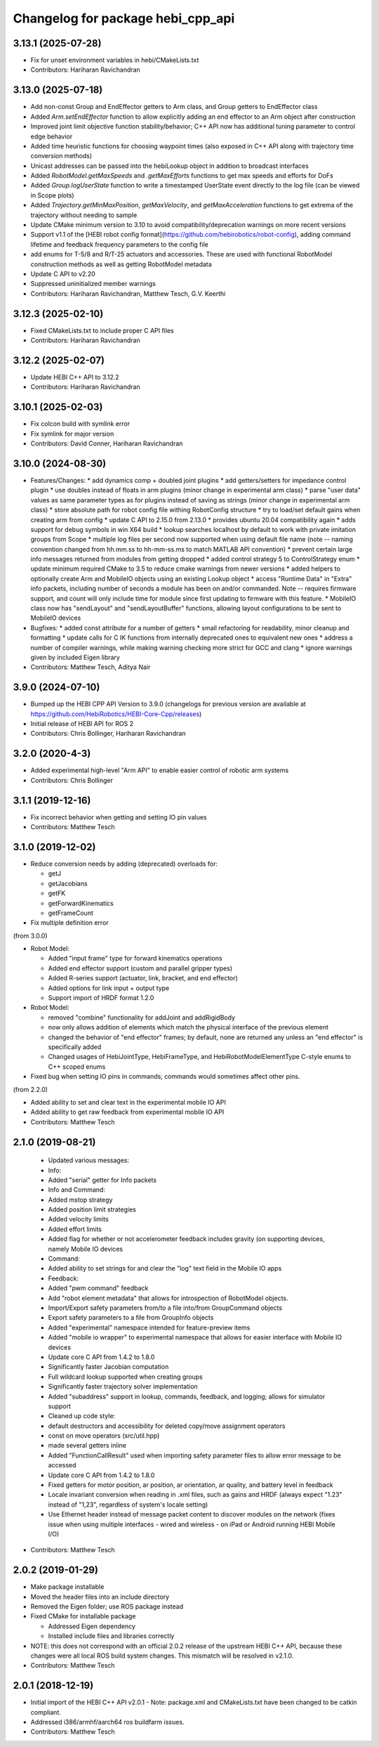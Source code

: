 ^^^^^^^^^^^^^^^^^^^^^^^^^^^^^^^^^^
Changelog for package hebi_cpp_api
^^^^^^^^^^^^^^^^^^^^^^^^^^^^^^^^^^

3.13.1 (2025-07-28)
-------------------
* Fix for unset environment variables in hebi/CMakeLists.txt
* Contributors: Hariharan Ravichandran

3.13.0 (2025-07-18)
-------------------
* Add non-const Group and EndEffector getters to Arm class, and Group getters to EndEffector class
* Added `Arm.setEndEffector` function to allow explicitly adding an end effector to an Arm object after construction
* Improved joint limit objective function stability/behavior; C++ API now has additional tuning parameter to control edge behavior
* Added time heuristic functions for choosing waypoint times (also exposed in C++ API along with trajectory time conversion methods)
* Unicast addresses can be passed into the hebiLookup object in addition to broadcast interfaces
* Added `RobotModel.getMaxSpeeds` and `.getMaxEfforts` functions to get max speeds and efforts for DoFs
* Added `Group.logUserState` function to write a timestamped UserState event directly to the log file (can be viewed in Scope plots)
* Added `Trajectory.getMinMaxPosition`, `getMaxVelocity`, and `getMaxAcceleration` functions to get extrema of the trajectory without needing to sample
* Update CMake minimum version to 3.10 to avoid compatibility/deprecation warnings on more recent versions
* Support v1.1 of the [HEBI robot config format](https://github.com/hebirobotics/robot-config), adding command lifetime and feedback frequency parameters to the config file
* add enums for T-5/8 and R/T-25 actuators and accessories.  These are used with functional RobotModel construction methods as well as getting RobotModel metadata
* Update C API to v2.20
* Suppressed uninitialized member warnings
* Contributors: Hariharan Ravichandran, Matthew Tesch, G.V. Keerthi

3.12.3 (2025-02-10)
-------------------
* Fixed CMakeLists.txt to include proper C API files
* Contributors: Hariharan Ravichandran

3.12.2 (2025-02-07)
-------------------
* Update HEBI C++ API to 3.12.2
* Contributors: Hariharan Ravichandran

3.10.1 (2025-02-03)
-------------------
* Fix colcon build with symlink error
* Fix symlink for major version
* Contributors: David Conner, Hariharan Ravichandran

3.10.0 (2024-08-30)
-------------------
* Features/Changes:
  * add dynamics comp + doubled joint plugins
  * add getters/setters for impedance control plugin
  * use doubles instead of floats in arm plugins (minor change in experimental arm class)
  * parse "user data" values as same parameter types as for plugins instead of saving as strings (minor change in experimental arm class)
  * store absolute path for robot config file withing RobotConfig structure
  * try to load/set default gains when creating arm from config
  * update C API to 2.15.0 from 2.13.0
  * provides ubuntu 20.04 compatibility again
  * adds support for debug symbols in win X64 build
  * lookup searches localhost by default to work with private imitation groups from Scope
  * multiple log files per second now supported when using default file name (note -- naming convention changed from hh.mm.ss to hh-mm-ss.ms to match MATLAB API convention)
  * prevent certain large info messages returned from modules from getting dropped
  * added control strategy 5 to ControlStrategy enum
  * update minimum required CMake to 3.5 to reduce cmake warnings from newer versions
  * added helpers to optionally create Arm and MobileIO objects using an existing Lookup object
  * access "Runtime Data" in "Extra" info packets, including number of seconds a module has been on and/or commanded. Note -- requires firmware support, and count will only include time for module since first updating to firmware with this feature.
  * MobileIO class now has "sendLayout" and "sendLayoutBuffer" functions, allowing layout configurations to be sent to MobileIO devices

* Bugfixes:
  * added const attribute for a number of getters
  * small refactoring for readability, minor cleanup and formatting
  * update calls for C IK functions from internally deprecated ones to equivalent new ones
  * address a number of compiler warnings, while making warning checking more strict for GCC and clang
  * ignore warnings given by included Eigen library

* Contributors: Matthew Tesch, Aditya Nair

3.9.0 (2024-07-10)
------------------
* Bumped up the HEBI CPP API Version to 3.9.0 (changelogs for previous version are available at https://github.com/HebiRobotics/HEBI-Core-Cpp/releases)
* Initial release of HEBI API for ROS 2
* Contributors: Chris Bollinger, Hariharan Ravichandran

3.2.0 (2020-4-3)
------------------
* Added experimental high-level "Arm API" to enable easier control of robotic arm systems
* Contributors: Chris Bollinger

3.1.1 (2019-12-16)
------------------
* Fix incorrect behavior when getting and setting IO pin values
* Contributors: Matthew Tesch

3.1.0 (2019-12-02)
------------------
* Reduce conversion needs by adding (deprecated) overloads for:

  * getJ
  * getJacobians
  * getFK
  * getForwardKinematics
  * getFrameCount

* Fix multiple definition error

(from 3.0.0)

* Robot Model:

  * Added "input frame" type for forward kinematics operations
  * Added end effector support (custom and parallel gripper types)
  * Added R-series support (actuator, link, bracket, and end effector)
  * Added options for link input + output type
  * Support import of HRDF format 1.2.0

* Robot Model:

  * removed "combine" functionality for addJoint and addRigidBody
  * now only allows addition of elements which match the physical interface of the previous element
  * changed the behavior of "end effector" frames; by default, none are returned any unless an "end effector" is specifically added
  * Changed usages of HebiJointType, HebiFrameType, and HebiRobotModelElementType C-style enums to C++ scoped enums

* Fixed bug when setting IO pins in commands; commands would sometimes affect other pins.

(from 2.2.0)

* Added ability to set and clear text in the experimental mobile IO API
* Added ability to get raw feedback from experimental mobile IO API
* Contributors: Matthew Tesch

2.1.0 (2019-08-21)
------------------
  * Updated various messages:

  * Info:

  * Added "serial" getter for Info packets

  * Info and Command:

  * Added mstop strategy
  * Added position limit strategies
  * Added velocity limits
  * Added effort limits
  * Added flag for whether or not accelerometer feedback includes gravity (on supporting devices, namely Mobile IO devices

  * Command:

  * Added ability to set strings for and clear the "log" text field in the Mobile IO apps

  * Feedback:

  * Added "pwm command" feedback

  * Add "robot element metadata" that allows for introspection of RobotModel objects.
  * Import/Export safety parameters from/to a file into/from GroupCommand objects
  * Export safety parameters to a file from GroupInfo objects
  * Added "experimental" namespace intended for feature-preview items
  * Added "mobile io wrapper" to experimental namespace that allows for easier interface with Mobile IO devices
  * Update core C API from 1.4.2 to 1.8.0

  * Significantly faster Jacobian computation
  * Full wildcard lookup supported when creating groups
  * Significantly faster trajectory solver implementation
  * Added "subaddress" support in lookup, commands, feedback, and logging; allows for simulator support

  * Cleaned up code style:

  * default destructors and accessibility for deleted copy/move assignment operators
  * const on move operators (src/util.hpp)
  * made several getters inline

  * Added "FunctionCallResult" used when importing safety parameter files to allow error message to be accessed
  * Update core C API from 1.4.2 to 1.8.0

  * Fixed getters for motor position, ar position, ar orientation, ar quality, and battery level in feedback
  * Locale invariant conversion when reading in .xml files, such as gains and HRDF (always expect "1.23" instead of "1,23", regardless of system's locale setting)
  * Use Ethernet header instead of message packet content to discover modules on the network (fixes issue when using multiple interfaces - wired and wireless - on iPad or Android running HEBI Mobile I/O)
* Contributors: Matthew Tesch

2.0.2 (2019-01-29)
------------------
* Make package installable
* Moved the header files into an include directory
* Removed the Eigen folder; use ROS package instead
* Fixed CMake for installable package

  - Addressed Eigen dependency
  - Installed include files and libraries correctly

* NOTE: this does not correspond with an official 2.0.2
  release of the upstream HEBI C++ API, because these
  changes were all local ROS build system changes. This
  mismatch will be resolved in v2.1.0.
* Contributors: Matthew Tesch

2.0.1 (2018-12-19)
------------------
* Initial import of the HEBI C++ API v2.0.1
  - Note: package.xml and CMakeLists.txt have been changed to be catkin
  compliant.

* Addressed i386/armhf/aarch64 ros buildfarm issues.
* Contributors: Matthew Tesch
